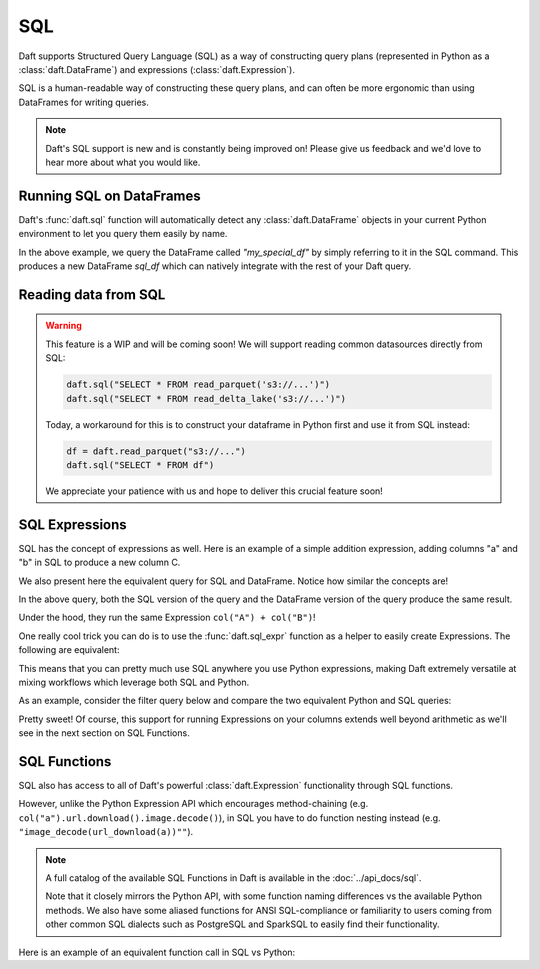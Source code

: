 SQL
===

Daft supports Structured Query Language (SQL) as a way of constructing query plans (represented in Python as a :class:`daft.DataFrame`) and expressions (:class:`daft.Expression`).

SQL is a human-readable way of constructing these query plans, and can often be more ergonomic than using DataFrames for writing queries.

.. NOTE::
    Daft's SQL support is new and is constantly being improved on! Please give us feedback and we'd love to hear more about what you would like.

Running SQL on DataFrames
-------------------------

Daft's :func:`daft.sql` function will automatically detect any :class:`daft.DataFrame` objects in your current Python environment to let you query them easily by name.

.. tabs::

    .. group-tab:: ⚙️ SQL

        .. code:: python

            # Note the variable name `my_special_df`
            my_special_df = daft.from_pydict({"A": [1, 2, 3], "B": [1, 2, 3]})

            # Use the SQL table name "my_special_df" to refer to the above DataFrame!
            sql_df = daft.sql("SELECT A, B FROM my_special_df")

            sql_df.show()

.. code-block:: text
    :caption: Output

    ╭───────┬───────╮
    │ A     ┆ B     │
    │ ---   ┆ ---   │
    │ Int64 ┆ Int64 │
    ╞═══════╪═══════╡
    │ 1     ┆ 1     │
    ├╌╌╌╌╌╌╌┼╌╌╌╌╌╌╌┤
    │ 2     ┆ 2     │
    ├╌╌╌╌╌╌╌┼╌╌╌╌╌╌╌┤
    │ 3     ┆ 3     │
    ╰───────┴───────╯

    (Showing first 3 of 3 rows)

In the above example, we query the DataFrame called `"my_special_df"` by simply referring to it in the SQL command. This produces a new DataFrame `sql_df` which can
natively integrate with the rest of your Daft query.

Reading data from SQL
---------------------

.. WARNING::

    This feature is a WIP and will be coming soon! We will support reading common datasources directly from SQL:

    .. code-block:: python

        daft.sql("SELECT * FROM read_parquet('s3://...')")
        daft.sql("SELECT * FROM read_delta_lake('s3://...')")

    Today, a workaround for this is to construct your dataframe in Python first and use it from SQL instead:

    .. code-block:: python

        df = daft.read_parquet("s3://...")
        daft.sql("SELECT * FROM df")

    We appreciate your patience with us and hope to deliver this crucial feature soon!

SQL Expressions
---------------

SQL has the concept of expressions as well. Here is an example of a simple addition expression, adding columns "a" and "b" in SQL to produce a new column C.

We also present here the equivalent query for SQL and DataFrame. Notice how similar the concepts are!

.. tabs::

    .. group-tab:: ⚙️ SQL

        .. code:: python

            df = daft.from_pydict({"A": [1, 2, 3], "B": [1, 2, 3]})
            df = daft.sql("SELECT A + B as C FROM df")
            df.show()

    .. group-tab:: 🐍 Python

        .. code:: python

            expr = (daft.col("A") + daft.col("B")).alias("C")

            df = daft.from_pydict({"A": [1, 2, 3], "B": [1, 2, 3]})
            df = df.select(expr)
            df.show()

.. code-block:: text
    :caption: Output

    ╭───────╮
    │ C     │
    │ ---   │
    │ Int64 │
    ╞═══════╡
    │ 2     │
    ├╌╌╌╌╌╌╌┤
    │ 4     │
    ├╌╌╌╌╌╌╌┤
    │ 6     │
    ╰───────╯

    (Showing first 3 of 3 rows)

In the above query, both the SQL version of the query and the DataFrame version of the query produce the same result.

Under the hood, they run the same Expression ``col("A") + col("B")``!

One really cool trick you can do is to use the :func:`daft.sql_expr` function as a helper to easily create Expressions. The following are equivalent:

.. tabs::

    .. group-tab:: ⚙️ SQL

        .. code:: python

            sql_expr = daft.sql_expr("A + B as C")
            print("SQL expression:", sql_expr)

    .. group-tab:: 🐍 Python

        .. code:: python

            py_expr = (daft.col("A") + daft.col("B")).alias("C")
            print("Python expression:", py_expr)


.. code-block:: text
    :caption: Output

    SQL expression: col(A) + col(B) as C
    Python expression: col(A) + col(B) as C

This means that you can pretty much use SQL anywhere you use Python expressions, making Daft extremely versatile at mixing workflows which leverage both SQL and Python.

As an example, consider the filter query below and compare the two equivalent Python and SQL queries:

.. tabs::

    .. group-tab:: ⚙️ SQL

        .. code:: python

            df = daft.from_pydict({"A": [1, 2, 3], "B": [1, 2, 3]})

            # Daft automatically converts this string using `daft.sql_expr`
            df = df.where("A < 2")

            df.show()

    .. group-tab:: 🐍 Python

        .. code:: python

            df = daft.from_pydict({"A": [1, 2, 3], "B": [1, 2, 3]})

            # Using Daft's Python Expression API
            df = df.where(df["A"] < 2)

            df.show()

.. code-block:: text
    :caption: Output

    ╭───────┬───────╮
    │ A     ┆ B     │
    │ ---   ┆ ---   │
    │ Int64 ┆ Int64 │
    ╞═══════╪═══════╡
    │ 1     ┆ 1     │
    ╰───────┴───────╯

    (Showing first 1 of 1 rows)

Pretty sweet! Of course, this support for running Expressions on your columns extends well beyond arithmetic as we'll see in the next section on SQL Functions.

SQL Functions
-------------

SQL also has access to all of Daft's powerful :class:`daft.Expression` functionality through SQL functions.

However, unlike the Python Expression API which encourages method-chaining (e.g. ``col("a").url.download().image.decode()``), in SQL you have to do function nesting instead (e.g. ``"image_decode(url_download(a))""``).

.. NOTE::

    A full catalog of the available SQL Functions in Daft is available in the :doc:`../api_docs/sql`.

    Note that it closely mirrors the Python API, with some function naming differences vs the available Python methods.
    We also have some aliased functions for ANSI SQL-compliance or familiarity to users coming from other common SQL dialects such as PostgreSQL and SparkSQL to easily find their functionality.

Here is an example of an equivalent function call in SQL vs Python:

.. tabs::

    .. group-tab:: ⚙️ SQL

        .. code:: python

            df = daft.from_pydict({"urls": [
                "https://user-images.githubusercontent.com/17691182/190476440-28f29e87-8e3b-41c4-9c28-e112e595f558.png",
                "https://user-images.githubusercontent.com/17691182/190476440-28f29e87-8e3b-41c4-9c28-e112e595f558.png",
                "https://user-images.githubusercontent.com/17691182/190476440-28f29e87-8e3b-41c4-9c28-e112e595f558.png",
            ]})
            df = daft.sql("SELECT image_decode(url_download(urls)) FROM df")
            df.show()

    .. group-tab:: 🐍 Python

        .. code:: python

            df = daft.from_pydict({"urls": [
                "https://user-images.githubusercontent.com/17691182/190476440-28f29e87-8e3b-41c4-9c28-e112e595f558.png",
                "https://user-images.githubusercontent.com/17691182/190476440-28f29e87-8e3b-41c4-9c28-e112e595f558.png",
                "https://user-images.githubusercontent.com/17691182/190476440-28f29e87-8e3b-41c4-9c28-e112e595f558.png",
            ]})
            df = df.select(daft.col("urls").url.download().image.decode())
            df.show()

.. code-block:: text
    :caption: Output

    ╭──────────────╮
    │ urls         │
    │ ---          │
    │ Image[MIXED] │
    ╞══════════════╡
    │ <Image>      │
    ├╌╌╌╌╌╌╌╌╌╌╌╌╌╌┤
    │ <Image>      │
    ├╌╌╌╌╌╌╌╌╌╌╌╌╌╌┤
    │ <Image>      │
    ╰──────────────╯

    (Showing first 3 of 3 rows)
